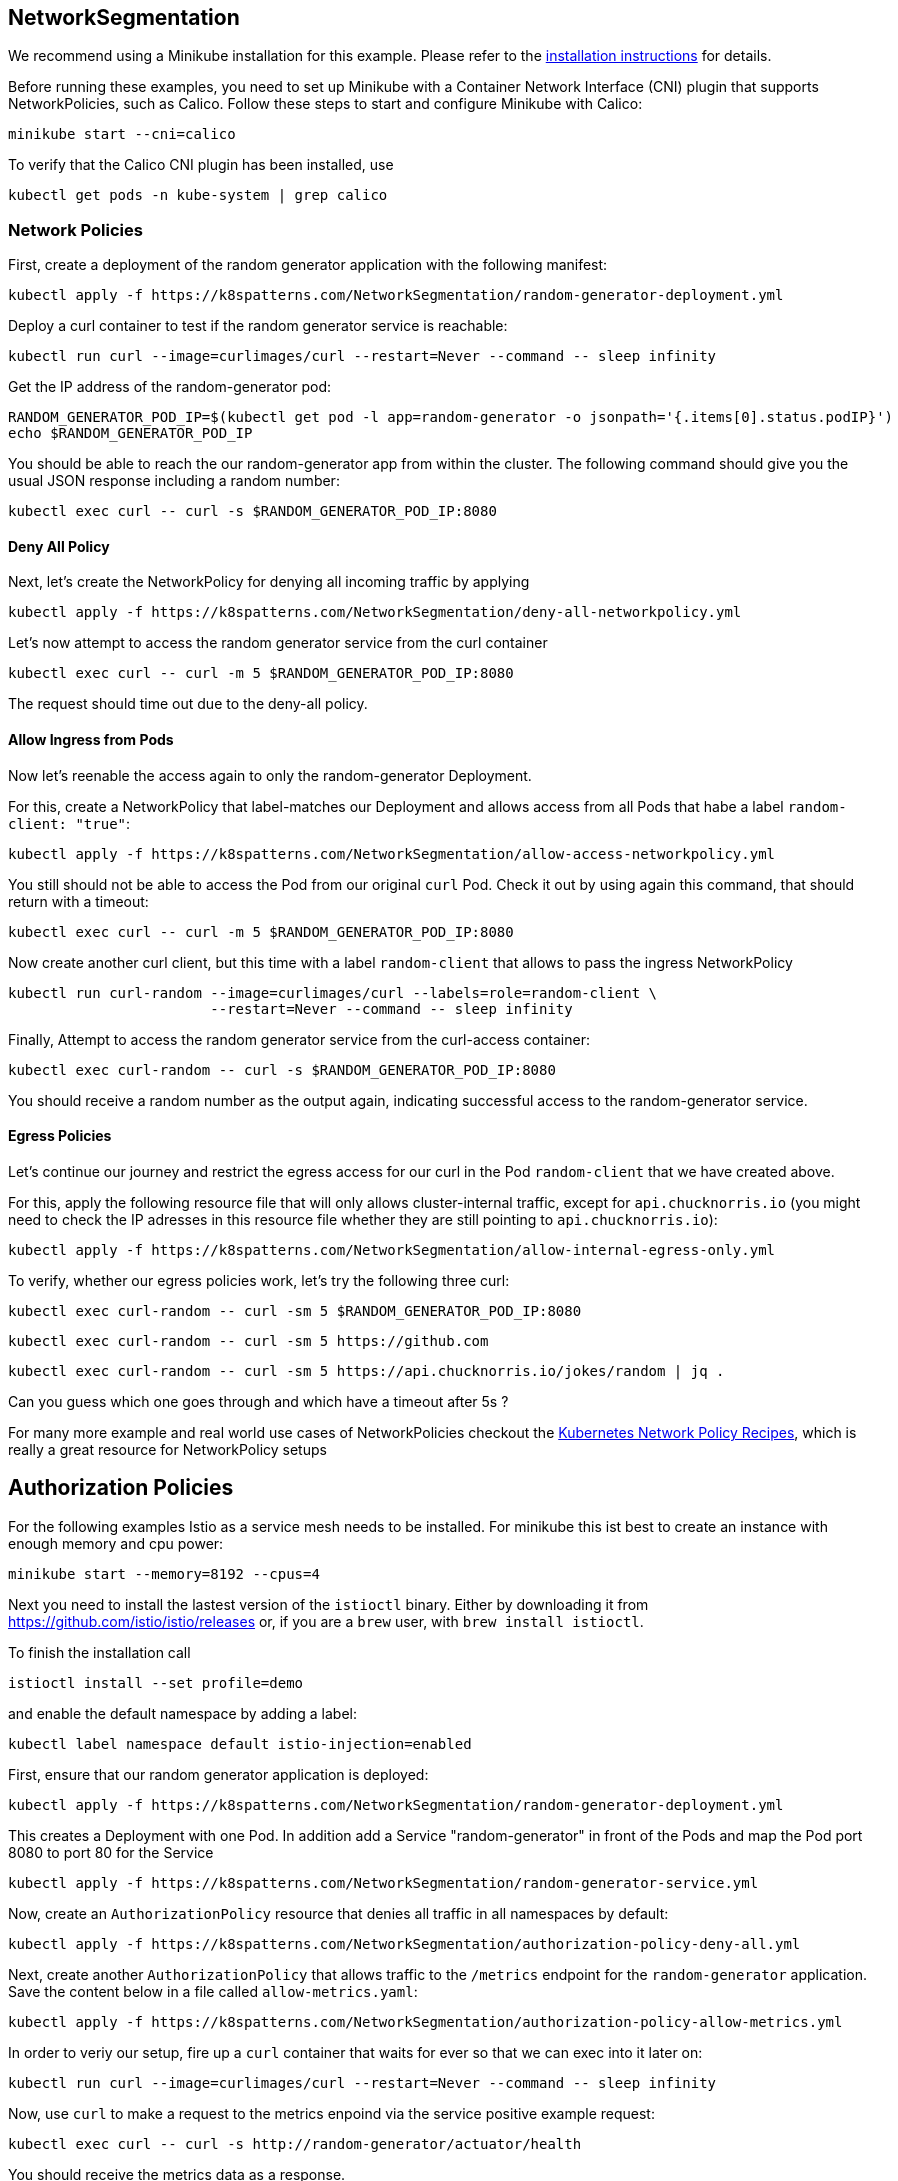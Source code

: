 == NetworkSegmentation

ifndef::skipInstall[]
We recommend using a Minikube installation for this example. Please refer to the link:../../INSTALL.adoc#minikube[installation instructions] for details.

Before running these examples, you need to set up Minikube with a Container Network Interface (CNI) plugin that supports NetworkPolicies, such as Calico. Follow these steps to start and configure Minikube with Calico:

[source, shell]
----
minikube start --cni=calico
----

To verify that the Calico CNI plugin has been installed, use

[source, shell]
----
kubectl get pods -n kube-system | grep calico
----
endif::skipInstall[]

=== Network Policies

First, create a deployment of the random generator application with the following manifest:

[source,shell]
----
kubectl apply -f https://k8spatterns.com/NetworkSegmentation/random-generator-deployment.yml
----

Deploy a curl container to test if the random generator service is reachable:

[source,shell]
----
kubectl run curl --image=curlimages/curl --restart=Never --command -- sleep infinity
----

Get the IP address of the random-generator pod:

[source,shell]
----
RANDOM_GENERATOR_POD_IP=$(kubectl get pod -l app=random-generator -o jsonpath='{.items[0].status.podIP}')
echo $RANDOM_GENERATOR_POD_IP
----

You should be able to reach the our random-generator app from within the cluster. The following command should give you the usual JSON response including a random number:

[source,shell]
----
kubectl exec curl -- curl -s $RANDOM_GENERATOR_POD_IP:8080
----

==== Deny All Policy

Next, let's create the NetworkPolicy for denying all incoming traffic by applying

[source,shell]
----
kubectl apply -f https://k8spatterns.com/NetworkSegmentation/deny-all-networkpolicy.yml
----

Let's now attempt to access the random generator service from the curl container

[source,shell]
----
kubectl exec curl -- curl -m 5 $RANDOM_GENERATOR_POD_IP:8080
----

The request should time out due to the deny-all policy.

==== Allow Ingress from Pods

Now let's reenable the access again to only the random-generator Deployment. 

For this, create a NetworkPolicy that label-matches our Deployment and allows access from all Pods that habe a label `random-client: "true"`:

[source,shell]
----
kubectl apply -f https://k8spatterns.com/NetworkSegmentation/allow-access-networkpolicy.yml
----

You still should not be able to access the Pod from our original `curl` Pod. Check it out by using again this command, that should return with a timeout:

[source,shell]
----
kubectl exec curl -- curl -m 5 $RANDOM_GENERATOR_POD_IP:8080
----

Now create another curl client, but this time with a label `random-client` that allows to pass the ingress NetworkPolicy

[source,shell]
----
kubectl run curl-random --image=curlimages/curl --labels=role=random-client \
                        --restart=Never --command -- sleep infinity
----

Finally, Attempt to access the random generator service from the curl-access container:

[source,shell]
----
kubectl exec curl-random -- curl -s $RANDOM_GENERATOR_POD_IP:8080
----

You should receive a random number as the output again, indicating successful access to the random-generator service.

==== Egress Policies

Let's continue our journey and restrict the egress access for our curl in the Pod `random-client` that we have created above.

For this, apply the following resource file that will only allows cluster-internal traffic, except for `api.chucknorris.io` (you might need to check the IP adresses in this resource file whether they are still pointing to `api.chucknorris.io`):

[source,shell]
----
kubectl apply -f https://k8spatterns.com/NetworkSegmentation/allow-internal-egress-only.yml
----

To verify, whether our egress policies work, let's try the following three curl:

[source,shell]
----
kubectl exec curl-random -- curl -sm 5 $RANDOM_GENERATOR_POD_IP:8080
----

[source,shell]
----
kubectl exec curl-random -- curl -sm 5 https://github.com
----

[source,shell]
----
kubectl exec curl-random -- curl -sm 5 https://api.chucknorris.io/jokes/random | jq .
----

Can you guess which one goes through and which have a timeout after 5s ?

For many more example and real world use cases of NetworkPolicies checkout the https://github.com/ahmetb/kubernetes-network-policy-recipes[Kubernetes Network Policy Recipes], which is really a great resource for NetworkPolicy setups

== Authorization Policies

For the following examples Istio as a service mesh needs to be installed. For minikube this ist best to create an instance with enough memory and cpu power:

[source, shell]
----
minikube start --memory=8192 --cpus=4
----

Next you need to install the lastest version of the `istioctl` binary.
Either by downloading it from https://github.com/istio/istio/releases or, if you are a `brew` user, with `brew install istioctl`.

To finish the installation call

[source, shell]
----
istioctl install --set profile=demo
----

and enable the default namespace by adding a label:

[source, shell]
----
kubectl label namespace default istio-injection=enabled
----

First, ensure that our random generator application is deployed:

[source,shell]
----
kubectl apply -f https://k8spatterns.com/NetworkSegmentation/random-generator-deployment.yml
----

This creates a Deployment with one Pod. In addition add a Service "random-generator" in front of the Pods and map the Pod port 8080 to port 80 for the Service

[source,shell]
----
kubectl apply -f https://k8spatterns.com/NetworkSegmentation/random-generator-service.yml
----
Now, create an `AuthorizationPolicy` resource that denies all traffic in all namespaces by default:

[source,shell]
----
kubectl apply -f https://k8spatterns.com/NetworkSegmentation/authorization-policy-deny-all.yml
----

Next, create another `AuthorizationPolicy` that allows traffic to the `/metrics` endpoint for the `random-generator` application. Save the content below in a file called `allow-metrics.yaml`:

[source,shell]
----
kubectl apply -f https://k8spatterns.com/NetworkSegmentation/authorization-policy-allow-metrics.yml
----

In order to veriy our setup, fire up a `curl` container that waits for ever so that we can exec into it later on:

[source,shell]
----
kubectl run curl --image=curlimages/curl --restart=Never --command -- sleep infinity
----

Now, use `curl` to make a request to the metrics enpoind via the service positive example request:

[source,shell]
----
kubectl exec curl -- curl -s http://random-generator/actuator/health
----

You should receive the metrics data as a response.

For a negative example, try to access an unauthorized endpoint:

[source,shell]
----
kubectl exec curl -- curl -sm 5 http://random-generator/
----

You should receive an "RBAC: access denied" response or a similar access denial message.

=== More Information

* https://oreil.ly/gwU-y[Network Segmentation Example]
* https://oreil.ly/P5r0X[Network Policies]
* https://oreil.ly/qR0O9[The Kubernetes Network Model]
* https://oreil.ly/NhrWK[Kubernetes Network Policy Recipes]
* https://oreil.ly/BzlSd[Using Network Policies]
* https://oreil.ly/r-dn7[Why You Should Test Your Kubernetes Network Policies]
* https://oreil.ly/_5cWc[Using the eBPF Superpowers to Generate Kubernetes Security Policies]
* https://oreil.ly/5VbP4[Using Advise Network-Policy with Inspector Gadget]
* https://oreil.ly/-jKvO[You and Your Security Profiles; Generating Security Policies with the Help of eBPF]
* https://oreil.ly/r-4pI[kube-iptables-tailer]
* https://oreil.ly/9lqlu[Creating Policies from Verdicts]
* https://oreil.ly/69M7s[Istio: Authorization Policy]
* https://oreil.ly/bLq35[Istio: Authentication Policies]
* https://oreil.ly/X00FG[SIG Multitenancy Working Group]
